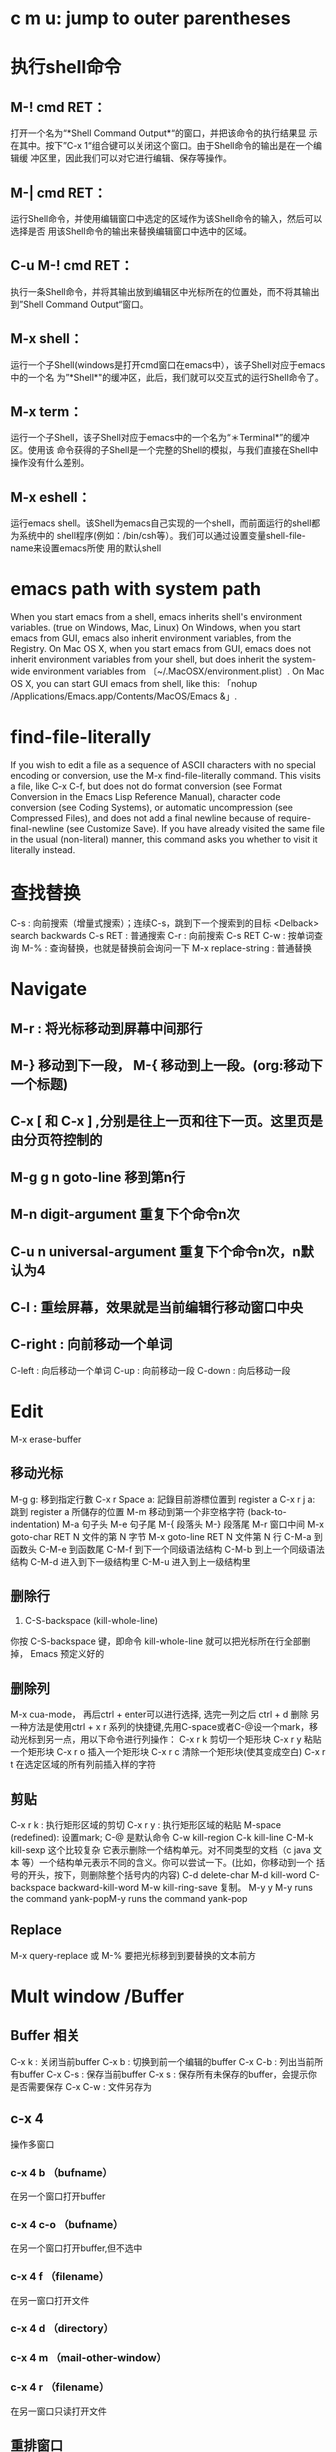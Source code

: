 * c m u: jump to outer parentheses
* 执行shell命令
** M-! cmd RET：
打开一个名为“*Shell Command Output*“的窗口，并把该命令的执行结果显
示在其中。按下”C-x 1“组合键可以关闭这个窗口。由于Shell命令的输出是在一个编辑缓
冲区里，因此我们可以对它进行编辑、保存等操作。
** M-| cmd RET：
运行Shell命令，并使用编辑窗口中选定的区域作为该Shell命令的输入，然后可以选择是否
用该Shell命令的输出来替换编辑窗口中选中的区域。
** C-u M-! cmd RET：
执行一条Shell命令，并将其输出放到编辑区中光标所在的位置处，而不将其输出到”Shell
Command Output“窗口。
** M-x shell：
运行一个子Shell(windows是打开cmd窗口在emacs中），该子Shell对应于emacs中的一个名
为”*Shell*"的缓冲区，此后，我们就可以交互式的运行Shell命令了。
** M-x term：
运行一个子Shell，该子Shell对应于emacs中的一个名为“＊Terminal*”的缓冲区。使用该
命令获得的子Shell是一个完整的Shell的模拟，与我们直接在Shell中操作没有什么差别。
** M-x eshell：
运行emacs shell。该Shell为emacs自己实现的一个shell，而前面运行的shell都为系统中的
shell程序(例如：/bin/csh等）。我们可以通过设置变量shell-file-name来设置emacs所使
用的默认shell
* emacs path with system path
When you start emacs from a shell, emacs inherits shell's environment variables.
(true on Windows, Mac, Linux) On Windows, when you start emacs from GUI, emacs
also inherit environment variables, from the Registry. On Mac OS X, when you
start emacs from GUI, emacs does not inherit environment variables from your
shell, but does inherit the system-wide environment variables from
〔~/.MacOSX/environment.plist〕. On Mac OS X, you can start GUI emacs from
shell, like this: 「nohup /Applications/Emacs.app/Contents/MacOS/Emacs &」.
* find-file-literally
If you wish to edit a file as a sequence of ASCII characters with no special
encoding or conversion, use the M-x find-file-literally command. This visits a
file, like C-x C-f, but does not do format conversion (see Format Conversion in
the Emacs Lisp Reference Manual), character code conversion (see Coding
Systems), or automatic uncompression (see Compressed Files), and does not add a
final newline because of require-final-newline (see Customize Save). If you have
already visited the same file in the usual (non-literal) manner, this command
asks you whether to visit it literally instead.
* 查找替换
C-s : 向前搜索（增量式搜索）；连续C-s，跳到下一个搜索到的目标  
   <Delback> search backwards
C-s RET : 普通搜索
C-r : 向前搜索
C-s RET C-w : 按单词查询
M-% : 查询替换，也就是替换前会询问一下
M-x replace-string : 普通替换
* Navigate
** M-r : 将光标移动到屏幕中间那行
** M-} 移动到下一段， M-{ 移动到上一段。(org:移动下一个标题)
** C-x [ 和 C-x ] ,分别是往上一页和往下一页。这里页是由分页符控制的
** M-g g n  goto-line 移到第n行
** M-n digit-argument 重复下个命令n次
** C-u n universal-argument 重复下个命令n次，n默认为4
** C-l : 重绘屏幕，效果就是当前编辑行移动窗口中央
** C-right : 向前移动一个单词
C-left : 向后移动一个单词
C-up : 向前移动一段
C-down : 向后移动一段
* Edit
M-x erase-buffer
** 移动光标
M-g g: 移到指定行數
C-x r Space a: 記錄目前游標位置到 register a
C-x r j a: 跳到 register a 所儲存的位置
M-m 移动到第一个非空格字符 (back-to-indentation)
M-a 句子头
M-e 句子尾
M-{ 段落头
M-} 段落尾
M-r 窗口中间
M-x goto-char RET N 文件的第 N 字节
M-x goto-line RET N 文件第 N 行
C-M-a 到函数头
C-M-e 到函数尾
C-M-f 到下一个同级语法结构 
C-M-b 到上一个同级语法结构
C-M-d 进入到下一级结构里
C-M-u 进入到上一级结构里
** 删除行
1. C-S-backspace (kill-whole-line)
你按 C-S-backspace 键，即命令 kill-whole-line 就可以把光标所在行全部删
掉， Emacs 预定义好的
** 删除列
M-x cua-mode， 再后ctrl + enter可以进行选择,
选完一列之后 ctrl + d 删除 
另一种方法是使用ctrl + x  r  系列的快捷键,先用C-space或者C-@设一个mark，移动光标到另一点，用以下命令进行列操作：
C-x r k 剪切一个矩形块
C-x r y 粘贴一个矩形块
C-x r o 插入一个矩形块
C-x r c 清除一个矩形块(使其变成空白)
C-x r t 在选定区域的所有列前插入样的字符
** 剪贴
C-x r k : 执行矩形区域的剪切
C-x r y : 执行矩形区域的粘贴
M-space (redefined): 设置mark; C-@ 是默认命令
C-w kill-region
C-k kill-line
C-M-k kill-sexp 这个比较复杂 它表示删除一个结构单元。对不同类型的文档（c java
文本 等）一个结构单元表示不同的含义。你可以尝试一下。(比如，你移动到一个
括号的开头，按下，则删除整个括号内的内容)
C-d delete-char
M-d kill-word
C-backspace backward-kill-word
M-w kill-ring-save 复制。
M-y y M-y runs the command yank-popM-y runs the command yank-pop
** Replace
M-x query-replace 或 M-% 要把光标移到到要替换的文本前方
* Mult window /Buffer
** Buffer 相关
C-x k : 关闭当前buffer
C-x b : 切换到前一个编辑的buffer
C-x C-b : 列出当前所有buffer
C-x C-s : 保存当前buffer
C-x s : 保存所有未保存的buffer，会提示你是否需要保存
C-x C-w : 文件另存为
** c-x 4
   操作多窗口
*** c-x 4 b （bufname）
    在另一个窗口打开buffer
*** c-x 4 c-o （bufname）
    在另一个窗口打开buffer,但不选中
*** c-x 4 f （filename）
    在另一窗口打开文件
*** c-x 4 d （directory）
*** c-x 4 m （mail-other-window）
*** c-x 4 r （filename）
    在另一窗口只读打开文件
** 重排窗口
| key     | command                             | note                 |
|---------+-------------------------------------+----------------------|
| c-x 1   | delete-other-window                 |                      |
| c-x 4 0 | kill-buffer-and-window              | 关闭当前窗口和缓冲区 |
| c-x ^   | enlarge-window                      |                      |
| c-x {   | shrink-window-horizontally          |                      |
| c-x }   | enlarge-window-horizontally         |                      |
| c-x -   | shrink-window-if-larger-than-buffer |                      |
| c-x +   | balance-windows                     | 所有窗口一样高       |
|         | windowmove-right                    | 切换到右边窗口       |
|---------+-------------------------------------+----------------------|
* dired
stop emacs dired mode from opening so many buffers Use a
(dired-find-alternate-file) instead of Enter

! firefox ret : open current file or marked files with fiefox
*/ : mark all directory  t: toggle marks (mark unmarked and unmark marked
A : search with regex in files to files
**  C-x C-q 
进入编辑模式，在这种模式下，更改右栏文件名，然后键入 C-x C-s （“保存”）
（M-x query-replace 或 M-% ）
** dir some useful
dired mode 下的很多操作都是针对带有 * 标记的文 件，或者后面连续 N 个文件，或者是当前文件。这样 标记文件就很重要，所以才
有很多命令用于标记文件。 这种思路类似于 Windows 的选择操作，先选择一些对 象，然后再实施动作。用正则表达式操作文件

``% R FROM <RET> TO <RET>'' 改变文件名称
``% C FROM <RET> TO <RET>'' 拷贝文件
``% H FROM <RET> TO <RET>'' 硬连接文件
``% S FROM <RET> TO <RET>'' 符号连接文件
例如 : 输入 % m ，可以标记所有名称匹配某个正则表达 式的文件输入 % R ，然后根据提示输入 \(.*\)\.txt ，作为 FROM ，再根据提示输入 \1.doc 作为 TO ，就会把所有选定的文件中的文件 的后缀扩展名称从 txt 变成 doc .

排序
(add-hook 'dired-mode-hook (lambda ()
  (interactive)
  (make-local-variable  'dired-sort-map)
  (setq dired-sort-map (make-sparse-keymap))
  (define-key dired-mode-map "s" dired-sort-map)
  (define-key dired-sort-map "s"
              '(lambda () "sort by Size"
                (interactive) (dired-sort-other (concat dired-listing-switches "S"))))
  (define-key dired-sort-map "x"
              '(lambda () "sort by eXtension"
                 (interactive) (dired-sort-other (concat dired-listing-switches "X"))))
  (define-key dired-sort-map "t"
              '(lambda () "sort by Time"
                 (interactive) (dired-sort-other (concat dired-listing-switches "t"))))
  (define-key dired-sort-map "n"
              '(lambda () "sort by Name"
                 (interactive) (dired-sort-other (concat dired-listing-switches ""))))))
s s 按照文件大小排序。
s x 按照文件扩展名排序。
s t 按照文件访问时间排序。
s b 按照文件名称的字母顺序排序。
目录在前面
(defun sof/dired-sort ()
  "Dired sort hook to list directories first."
  (save-excursion
    (let (buffer-read-only)
      (forward-line 2) ;; beyond dir. header
      (sort-regexp-fields t "^.*$" "[ ]*." (point) (point-max))))
  (and (featurep 'xemacs)
       (fboundp 'dired-insert-set-properties)
       (dired-insert-set-properties (point-min) (point-max)))
  (set-buffer-modified-p nil))
(add-hook 'dired-after-readin-hook 'sof/dired-sort)

搜索文字

% g dired-mark-files-containing-regexp :: 标记所有包含某个正则表达式的文件。

对于 find 命令的接口

Unix 系统下的 find 命令可以做各种各样的查找，M-x find-dired 可以提供 find 命令 的接口，把find 命令的结果作为一个虚拟的 dir ，用 dired mode 显示，所有 dired 的 操作依然有用。这是很有用的，例如，遍历子目录下的的所有 .cc 文件，然后在这些文 件中查找并替换，首先M-x find-dired 过滤出所有 .cc 文件，产生一个虚拟的 dired ， 然后运行 M-x dired-do-query-replace-regexp 。还有很多其他操作。

对于 Windows 用户，隐藏掉不需要的信息。

(defvar wcy-dired-mode-hide-column-regex
  "^\\s-\\{2\\}[drwx-]\\{10\\}\\s-+[0-9]+\\s-+\\sw+\\s-+\\sw+"
  "doc")
(defun wcy-dired-mode-hide-column ()
  (interactive)
  (when (eq major-mode 'dired-mode)
    (save-excursion
      (save-match-data
        (goto-char (point-min))
        (while (re-search-forward wcy-dired-mode-hide-column-regex nil t nil)
          (let ((o (make-overlay (match-beginning 0) (match-end 0))))
            (overlay-put o 'invisible t)
            (overlay-put o 'id 'wcy-dired-mode-hide-column)))))))

(defun wcy-dired-mode-show-column ()
  (interactive)
  (when (eq major-mode 'dired-mode)
    (mapc (lambda (o)
            (if (eq (overlay-get o 'id) 'wcy-dired-mode-hide-column)
                (delete-overlay o)))
          (overlays-in (point-min) (point-max)))))
;; 注意和 (add-hook 'dired-after-readin-hook 'sof/dired-sort) 的冲突要保证
;; dired-after-readin-hook 中 wcy-dired-mode-hide-column 在 sof/dired-sort 之后
(when (eq system-type 'windows-nt)
(add-hook 'dired-after-readin-hook 'wcy-dired-mode-hide-column t nil))
** dired keys
和文件一样打开目录或通过 C-x d 都可以进入目录的 Dired 缓冲中。这里是打开 Dired-x 之后默认的绑定。说明后面[]中的符号的意义：
查看文本打印
[*] 作用在已标记的所有文件(目录)或光标所在当前文件(目录)上。  
  [p] 用前缀参数表示文件个数，从当前文件开始，正数向下、负数向上。  
  [u] 用前缀参数改变默认行为。对于设置标记的命令一般变为去掉标记。  
  [x] 需要加载 dired-x。  
? 简单帮助
h 模式帮助

m 标记文件，下移一行 [p]
u 去掉标记，下移一行 [p]
U 去掉缓冲中所有的标记
M-Backspace 去掉缓冲中所有的某个标记，缺省为 * 标记
Backspace 并去掉上一行标记，并上移一行 [p]
t 标记/未标记互换
D 删除所有标记的文件/目录 [*]
d 设置“删除标记”（字符D），并且光标下移一行 [p]
x 删除用 d 标记的文件/目录
~ 将缓冲中备份文件做删除标记 [u]
& 没用的文件，做删除标记
# 将缓冲中自动保存的文件做删除标记 [u]
. 按备份文件版本，将备份文件做删除标记 [u]
% g 标记所有“含有”regexp 的文件 [u]
\* * 标记所有可执行文件 [u]
\* . 标记所有同扩展名文件 [ux]
\* / 标记所有目录 [u]
\* @ 标记所有符号连接 [u]
\* c 改变标记的符号
% d 通过匹配 regexp 标记删除
% m 通过匹配 regexp 标记 [u]
复制、移动、创建 文件或目录以及连接

C-x C-f 创建文件
+ 创建目录
R 文件的重命名/移动 [p*]
C 复制文件 [*]
S 创建文件的 Symbol link (绝对路径) [p*]
Y 创建文件的 Symbol link (相对路径) [px*]
H 创建文件的 Hard link [p*]
% C 复制匹配 regexp 的文件 [p*]
% S 创建匹配 regexp 的 Symbol link (绝对路径) [p*]
% Y 创建匹配 regexp 的 Symbol link (相对路径) [p*]
% H 创建匹配 regexp 的 Hark link [p*]
修改文件名、属性

M 修改文件 rwx 权限属性 [*]
G 修改文件 Group 属性 [p*]
O 修改文件 Owner 属性 [p*]
T 修改文件的时间戳 [p*]
% l 文件名逐一改为小写 [p*]
% u 文件名逐一改为大写 [p*]
% R, % r 重命名/移动匹配 regexp 的文件 [p*]
访问文件，目录

e, f, RET 打开文件或目录
a 打开文件或目录，并替换当前缓冲
v 使用 view 模式查看文件，q 退出，有些文件使用外部查看程序调用
o 另一个窗口中，打开文件或目录
C-o 另一个窗口中，打开文件或目录，但当前窗口不变
F 打开(多个)文件 [x*]
I 使用 Info 模式查看文件
N 使用 man 模式查看文件，若有前缀参数，提示输入处理命令 [ux*]
V 使用 RMAIL 模式查看文件 [x]
退出

^ 访问目录的父目录，若有前缀参数在另外的窗口中打开 [u]
q 退出缓冲，若有前缀参数则关闭缓冲 [u]
隐藏/刷新缓冲中内容

s 互换缓冲中“文件名/时间”排序 [u]
C-u s 修改传递给 ls 的参数，即修改每行的内容
i 把当前行的子目录插入缓冲中
M-o 隐藏/显示部分次要文件，使缓冲更简便，若有前缀参数标记隐藏的文件 [ux]
$ 隐藏/显示当前目录中内容 [p]
M-$ 隐藏/显示缓冲中所有目录内容
k 隐藏文件，按 g 可以再显示出来 [p*]
l 刷新缓冲文件 [p*]
g 刷新缓冲所有文件
C-/, C-_, C-x u dired 模式的 undo
其他

= 比较文件
M-= 文件和备份之间比较，若有前缀参数，提示输入 diff 选项 [u]
w 复制文件名到 kill-ring [p*]
Z 压缩/解压缩文件 [p*]
X 在文件上执行 shell 命令 [p*]
B 编译(Emacs Lisp)文件 [p*]
L 加载(Emacs Lisp)文件 [p*]
y 给出文件类型信息 (通过 file 命令)
P 打印文件 [p*]
dired-x.el 中的其他有用的函数

查看文本打印
dired-mark-extension    按后缀标记  
查看文本打印
dired-mark-extension    按后缀标记  
dired-flag-extension 按后缀标记删除
查看文本打印
dired-clean-patch       标记删除 patch 文件  
  dired-clean-tex         标记删除 tex 编译文件  
  dired-very-clean-tex    标记删除 tex 编译文件  
  dired-jump              跳转到当前缓冲所在目录  
  dired-jump-other-window 在另一个窗口中跳转到当前缓冲所在目录  
  dired-omit-here-always  在当前目录生成 .dired  文件  
